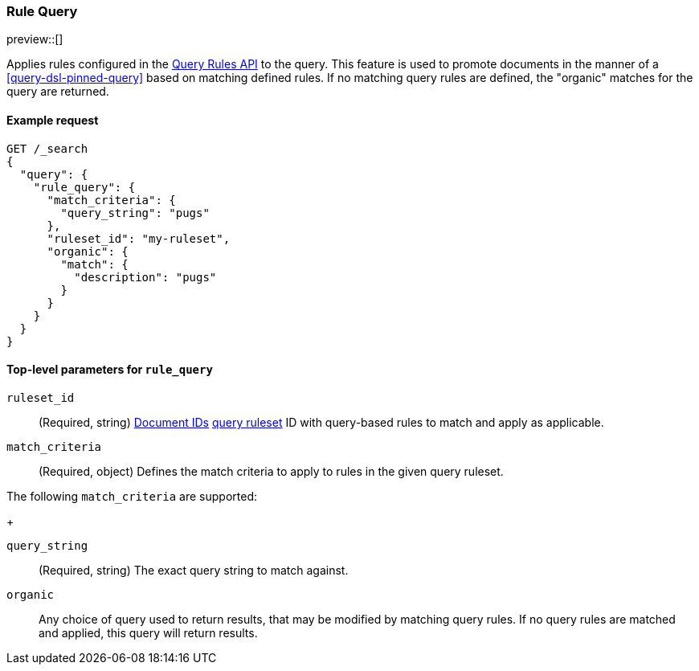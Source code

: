 [role="xpack"]
[[query-dsl-rule-query]]
=== Rule Query

preview::[]

Applies rules configured in the <<query-rules-apis, Query Rules API>> to the query.
This feature is used to promote documents in the manner of a <<query-dsl-pinned-query>> based on matching defined rules.
If no matching query rules are defined, the "organic" matches for the query are returned.

==== Example request

////

[source,console]
--------------------------------------------------
PUT _query_rules/my-ruleset
{
    "rules": [
        {
            "rule_id": "my-rule1",
            "type": "pinned",
            "criteria": [
                {
                    "type": "exact",
                    "metadata": "query_string",
                    "value": "pugs"
                }
            ],
            "actions": {
                "ids": [
                    "id1"
                ]
            }
        }
    ]
}
--------------------------------------------------
// TESTSETUP

[source,console]
--------------------------------------------------
DELETE _query_rules/my-ruleset
--------------------------------------------------
// TEARDOWN

////

[source,console]
--------------------------------------------------
GET /_search
{
  "query": {
    "rule_query": {
      "match_criteria": {
        "query_string": "pugs"
      },
      "ruleset_id": "my-ruleset",
      "organic": {
        "match": {
          "description": "pugs"
        }
      }
    }
  }
}
--------------------------------------------------

[[rule-query-top-level-parameters]]
==== Top-level parameters for `rule_query`

`ruleset_id`::
(Required, string) <<mapping-id-field, Document IDs>> <<query-rules-apis, query ruleset>> ID with query-based rules to match and apply as applicable.
`match_criteria`::
(Required, object) Defines the match criteria to apply to rules in the given query ruleset.

The following `match_criteria` are supported:
+
--
`query_string`::
(Required, string) The exact query string to match against.
--
`organic`::
Any choice of query used to return results, that may be modified by matching query rules.
If no query rules are matched and applied, this query will return results.
